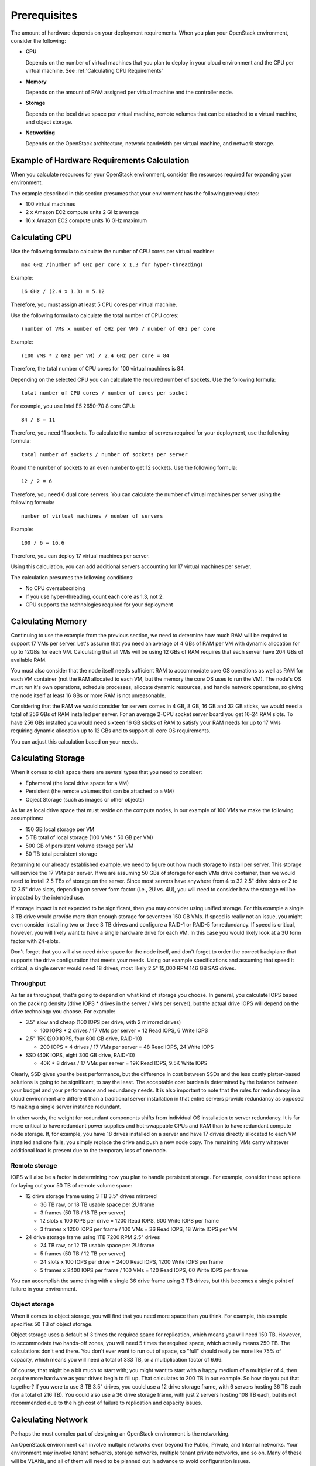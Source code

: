 .. index:: Prerequisites

.. _Prerequisites:

Prerequisites
===========================

The amount of hardware depends on your deployment requirements. 
When you plan your OpenStack environment, consider the following:

* **CPU**
  
  Depends on the number of virtual machines that you plan to deploy
  in your cloud environment and the CPU per virtual machine.
  See :ref:'Calculating CPU Requirements'

* **Memory**
  
  Depends on the amount of RAM assigned per virtual machine and the
  controller node.
  
* **Storage**
 
  Depends on the local drive space per virtual machine, remote volumes
  that can be attached to a virtual machine, and object storage.

* **Networking**
  
  Depends on the OpenStack architecture, network bandwidth per virtual
  machine, and network storage. 
  
Example of Hardware Requirements Calculation 
-----------------------------------------------
When you calculate resources for your OpenStack environment, consider 
the resources required for expanding your environment.

The example described in this section presumes that your environment 
has the following prerequisites:

* 100 virtual machines

* 2 x Amazon EC2 compute units 2 GHz average

* 16 x Amazon EC2 compute units 16 GHz maximum

.. seealso:: `Fuel Hardware Calculator <https://www.mirantis.com/openstack-services/bom-calculator/>`_

Calculating CPU
----------------

Use the following formula to calculate the number of CPU cores per virtual machine::

  max GHz /(number of GHz per core x 1.3 for hyper-threading)

Example::
  
  16 GHz / (2.4 x 1.3) = 5.12

Therefore, you must assign at least 5 CPU cores per virtual machine.

Use the following formula to calculate the total number of CPU cores::

  (number of VMs x number of GHz per VM) / number of GHz per core

Example::

  (100 VMs * 2 GHz per VM) / 2.4 GHz per core = 84

Therefore, the total number of CPU cores for 100 virtual machines is 84.

Depending on the selected CPU you can calculate the required number of sockets.
Use the following formula::

  total number of CPU cores / number of cores per socket

For example, you use Intel E5 2650-70 8 core CPU:: 

  84 / 8 = 11

Therefore, you need 11 sockets. To calculate the number of servers required for your deployment, use the following formula::
 
  total number of sockets / number of sockets per server

Round the number of sockets to an even number to get 12 sockets. Use the following formula::

  12 / 2 = 6

Therefore, you need 6 dual core servers.  
You can calculate the number of virtual machines per server using the following formula::

  number of virtual machines / number of servers

Example::

  100 / 6 = 16.6

Therefore, you can deploy 17 virtual machines per server.

Using this calculation, you can add additional servers accounting for 17 virtual machines per server.

The calculation presumes the following conditions:

* No CPU oversubscribing

* If you use hyper-threading, count each core as 1.3, not 2. 

* CPU supports the technologies required for your deployment

Calculating Memory
--------------------

Continuing to use the example from the previous section, we need to determine 
how much RAM will be required to support 17 VMs per server. Let's assume that 
you need an average of 4 GBs of RAM per VM with dynamic allocation for up to 
12GBs for each VM. Calculating that all VMs will be using 12 GBs of RAM requires 
that each server have 204 GBs of available RAM. 

You must also consider that the node itself needs sufficient RAM to accommodate 
core OS operations as well as RAM for each VM container (not the RAM allocated 
to each VM, but the memory the core OS uses to run the VM). The node's OS must 
run it's own operations, schedule processes, allocate dynamic resources, and 
handle network operations, so giving the node itself at least 16 GBs or more RAM 
is not unreasonable.

Considering that the RAM we would consider for servers comes in 4 GB, 8 GB, 16 GB 
and 32 GB sticks, we would need a total of 256 GBs of RAM installed per server. 
For an average 2-CPU socket server board you get 16-24 RAM slots. To have 
256 GBs installed you would need sixteen 16 GB sticks of RAM to satisfy your RAM 
needs for up to 17 VMs requiring dynamic allocation up to 12 GBs and to support 
all core OS requirements. 

You can adjust this calculation based on your needs. 

Calculating Storage
--------------------

When it comes to disk space there are several types that you need to consider:

* Ephemeral (the local drive space for a VM)
* Persistent (the remote volumes that can be attached to a VM)
* Object Storage (such as images or other objects)

As far as local drive space that must reside on the compute nodes, in our 
example of 100 VMs we make the following assumptions:

* 150 GB local storage per VM
* 5 TB total of local storage (100 VMs * 50 GB per VM)
* 500 GB of persistent volume storage per VM
* 50 TB total persistent storage

Returning to our already established example, we need to figure out how much 
storage to install per server. This storage will service the 17 VMs per server. 
If we are assuming 50 GBs of storage for each VMs drive container, then we would 
need to install 2.5 TBs of storage on the server. Since most servers have 
anywhere from 4 to 32 2.5" drive slots or 2 to 12 3.5" drive slots, depending on 
server form factor (i.e., 2U vs. 4U), you will need to consider how the storage 
will be impacted by the intended use.

If storage impact is not expected to be significant, then you may consider using 
unified storage. For this example a single 3 TB drive would provide more than 
enough storage for seventeen 150 GB VMs. If speed is really not an issue, you might even 
consider installing two or three 3 TB drives and configure a RAID-1 or RAID-5 
for redundancy. If speed is critical, however, you will likely want to have a 
single hardware drive for each VM. In this case you would likely look at a 3U 
form factor with 24-slots.

Don't forget that you will also need drive space for the node itself, and don't 
forget to order the correct backplane that supports the drive configuration 
that meets your needs. Using our example specifications and assuming that speed 
it critical, a single server would need 18 drives, most likely 2.5" 15,000 RPM 
146 GB SAS drives. 

Throughput
++++++++++

As far as throughput, that's going to depend on what kind of storage you choose.
In general, you calculate IOPS based on the packing density (drive IOPS * drives 
in the server / VMs per server), but the actual drive IOPS will depend on the 
drive technology you choose.  For example:

* 3.5" slow and cheap (100 IOPS per drive, with 2 mirrored drives)

  * 100 IOPS * 2 drives / 17 VMs per server = 12 Read IOPS, 6 Write IOPS

* 2.5" 15K (200 IOPS, four 600 GB drive, RAID-10)

  * 200 IOPS * 4 drives / 17 VMs per server = 48 Read IOPS, 24 Write IOPS

* SSD (40K IOPS, eight 300 GB drive, RAID-10)

  * 40K * 8 drives / 17 VMs per server = 19K Read IOPS, 9.5K Write IOPS

Clearly, SSD gives you the best performance, but the difference in cost between 
SSDs and the less costly platter-based solutions is going to be significant, to 
say the least. The acceptable cost burden is determined by the balance between 
your budget and your performance and redundancy needs. It is also important to 
note that the rules for redundancy in a cloud environment are different than a 
traditional server installation in that entire servers provide redundancy as 
opposed to making a single server instance redundant.

In other words, the weight for redundant components shifts from individual OS 
installation to server redundancy. It is far more critical to have redundant 
power supplies and hot-swappable CPUs and RAM than to have redundant compute 
node storage. If, for example, you have 18 drives installed on a server and have 
17 drives directly allocated to each VM installed and one fails, you simply 
replace the drive and push a new node copy. The remaining VMs carry whatever 
additional load is present due to the temporary loss of one node.

Remote storage
++++++++++++++

IOPS will also be a factor in determining how you plan to handle persistent 
storage. For example, consider these options for laying out your 50 TB of remote 
volume space:

* 12 drive storage frame using 3 TB 3.5" drives mirrored

  * 36 TB raw, or 18 TB usable space per 2U frame
  * 3 frames (50 TB / 18 TB per server)
  * 12 slots x 100 IOPS per drive = 1200 Read IOPS, 600 Write IOPS per frame
  * 3 frames x 1200 IOPS per frame / 100 VMs = 36 Read IOPS, 18 Write IOPS per VM

* 24 drive storage frame using 1TB 7200 RPM 2.5" drives

  * 24 TB raw, or 12 TB usable space per 2U frame
  * 5 frames (50 TB / 12 TB per server)
  * 24 slots x 100 IOPS per drive = 2400 Read IOPS, 1200 Write IOPS per frame
  * 5 frames x 2400 IOPS per frame / 100 VMs = 120 Read IOPS, 60 Write IOPS per frame

You can accomplish the same thing with a single 36 drive frame using 3 TB 
drives, but this becomes a single point of failure in your environment.

Object storage
++++++++++++++

When it comes to object storage, you will find that you need more space than 
you think.  For example, this example specifies 50 TB of object storage.  

Object storage uses a default of 3 times the required space for replication, 
which means you will need 150 TB. However, to accommodate two hands-off zones, 
you will need 5 times the required space, which actually means 250 TB. 
The calculations don't end there. You don't ever want to run out of space, so 
"full" should really be more like 75% of capacity, which means you will need a 
total of 333 TB, or a multiplication factor of 6.66.

Of course, that might be a bit much to start with; you might want to start 
with a happy medium of a multiplier of 4, then acquire more hardware as your 
drives begin to fill up. That calculates to 200 TB in our example. So how do 
you put that together? If you were to use 3 TB 3.5" drives, you could use a 12 
drive storage frame, with 6 servers hosting 36 TB each (for a total of 216 TB). 
You could also use a 36 drive storage frame, with just 2 servers hosting 108 TB 
each, but its not recommended due to the high cost of failure to replication 
and capacity issues.

Calculating Network
--------------------

Perhaps the most complex part of designing an OpenStack environment is the 
networking. 

An OpenStack environment can involve multiple networks even beyond the Public, 
Private, and Internal networks.  Your environment may involve tenant networks, 
storage networks, multiple tenant private networks, and so on. Many of these 
will be VLANs, and all of them will need to be planned out in advance to avoid 
configuration issues.

In terms of the example network, consider these assumptions:

* 100 Mbits/second per VM
* HA architecture
* Network Storage is not latency sensitive

In order to achieve this, you can use two 1 Gb links per server (2 x 1000 
Mbits/second / 17 VMs = 118 Mbits/second). 

Using two links also helps with HA. You can also increase throughput and 
decrease latency by using two 10 Gb links, bringing the bandwidth per VM to 
1 Gb/second, but if you're going to do that, you've got one more factor to 
consider.

Scalability and oversubscription
++++++++++++++++++++++++++++++++

It is one of the ironies of networking that 1 Gb Ethernet generally scales 
better than 10Gb Ethernet -- at least until 100 Gb switches are more commonly 
available. It's possible to aggregate the 1 Gb links in a 48 port switch, so 
that you have 48 x 1 Gb links down, but 4 x 10 Gb links up. Do the same thing with a 
10 Gb switch, however, and you have 48 x 10 Gb links down and 4 x 100b links up, 
resulting in oversubscription.

Like many other issues in OpenStack, you can avoid this problem to a great 
extent with careful planning. Problems only arise when you are moving between 
racks, so plan to create "pods", each of which includes both storage and 
compute nodes. Generally, a pod is the size of a non-oversubscribed L2 domain.

Hardware for this example
+++++++++++++++++++++++++

In this example, you are looking at:

* 2 data switches (for HA), each with a minimum of 12 ports for data 
  (2 x 1 Gb links per server x 6 servers)
* 1 x 1 Gb switch for IPMI (1 port per server x 6 servers)
* Optional Cluster Management switch, plus a second for HA

Because your network will in all likelihood grow, it's best to choose 48 port 
switches. Also, as your network grows, you will need to consider uplinks and 
aggregation switches.

Summary
----------

In general, your best bet is to choose a 2 socket server with a balance in I/O, 
CPU, Memory, and Disk that meets your project requirements. 
Look for a 1U R-class or 2U high density C-class servers. Some good options 
from Dell for compute nodes include:

* Dell PowerEdge R620
* Dell PowerEdge C6220 Rack Server
* Dell PowerEdge R720XD (for high disk or IOPS requirements)

You may also want to consider systems from HP (http://www.hp.com/servers) or 
from a smaller systems builder like Aberdeen, a manufacturer that specializes 
in powerful, low-cost systems and storage servers (http://www.aberdeeninc.com).
